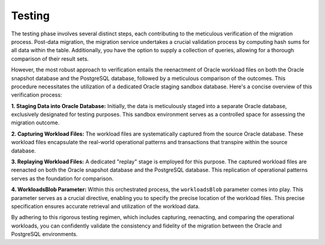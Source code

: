 .. _testing:


Testing
+++++++

The testing phase involves several distinct steps, each contributing to the meticulous verification of the migration process. Post-data migration, the migration service undertakes a crucial validation process by computing hash sums for all data within the table. Additionally, you have the option to supply a collection of queries, allowing for a thorough comparison of their result sets.

However, the most robust approach to verification entails the reenactment of Oracle workload files on both the Oracle snapshot database and the PostgreSQL database, followed by a meticulous comparison of the outcomes. This procedure necessitates the utilization of a dedicated Oracle staging sandbox database. Here's a concise overview of this verification process:

**1. Staging Data into Oracle Database:** Initially, the data is meticulously staged into a separate Oracle database, exclusively designated for testing purposes. This sandbox environment serves as a controlled space for assessing the migration outcome.

**2. Capturing Workload Files:** The workload files are systematically captured from the source Oracle database. These workload files encapsulate the real-world operational patterns and transactions that transpire within the source database.

**3. Replaying Workload Files:** A dedicated "replay" stage is employed for this purpose. The captured workload files are reenacted on both the Oracle snapshot database and the PostgreSQL database. This replication of operational patterns serves as the foundation for comparison.

**4. WorkloadsBlob Parameter:** Within this orchestrated process, the ``workloadsBlob`` parameter comes into play. This parameter serves as a crucial directive, enabling you to specify the precise location of the workload files. This precise specification ensures accurate retrieval and utilization of the workload data.

By adhering to this rigorous testing regimen, which includes capturing, reenacting, and comparing the operational workloads, you can confidently validate the consistency and fidelity of the migration between the Oracle and PostgreSQL environments.

